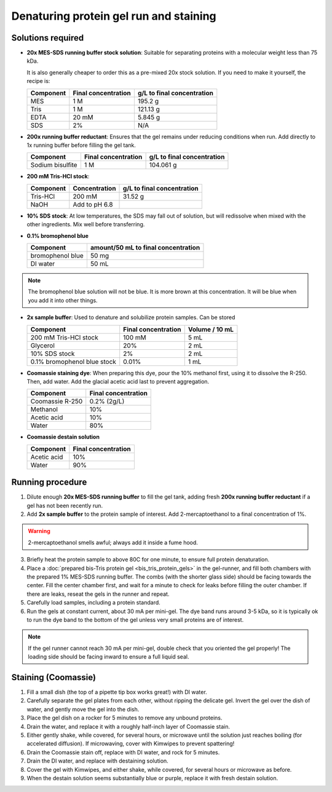 =======================================
Denaturing protein gel run and staining
=======================================

Solutions required
-------------------
* **20x MES-SDS running buffer stock solution**: Suitable for separating proteins with a molecular weight less than 75 kDa.

  It is also generally cheaper to order this as a pre-mixed 20x stock solution. If you need to make it yourself, the recipe is:

  =========   ===================  ==========================
  Component   Final concentration  g/L to final concentration
  =========   ===================  ==========================
  MES           1 M                  195.2 g
  Tris          1 M                  121.13 g
  EDTA          20 mM                5.845 g
  SDS           2%                   N/A
  =========   ===================  ==========================

* **200x running buffer reductant**: Ensures that the gel remains under reducing conditions when run. Add directly to
  1x running buffer before filling the gel tank.

  =================   ===================  ==========================
  Component           Final concentration  g/L to final concentration
  =================   ===================  ==========================
  Sodium bisulfite      1 M                 104.061 g
  =================   ===================  ==========================


* **200 mM Tris-HCl stock**:

  =========== =================== ==========================
  Component     Concentration     g/L to final concentration
  =========== =================== ==========================
  Tris-HCl      200 mM                 31.52 g
  NaOH          Add to pH 6.8
  =========== =================== ==========================

* **10% SDS stock**: At low temperatures, the SDS may fall out of solution, but will redissolve
  when mixed with the other ingredients. Mix well before transferring.
* **0.1% bromophenol blue**

  ================  ====================================
  Component         amount/50 mL to final concentration
  ================  ====================================
  bromophenol blue  50 mg
  DI water          50 mL
  ================  ====================================

.. note::

  The bromophenol blue solution will not be blue. It is more brown
  at this concentration. It will be blue when you add it into
  other things.

* **2x sample buffer**: Used to denature and solubilize protein samples. Can be stored

  ===========================  ======================  ================
  Component                     Final concentration     Volume / 10 mL
  ===========================  ======================  ================
  200 mM Tris-HCl stock         100 mM                  5 mL
  Glycerol                      20%                     2 mL
  10% SDS stock                 2%                      2 mL
  0.1% bromophenol blue stock   0.01%                   1 mL
  ===========================  ======================  ================
* **Coomassie staining dye**:
  When preparing this dye, pour the 10% methanol first, using it to dissolve the R-250.
  Then, add water. Add the glacial acetic acid last to prevent aggregation.

  ================  ===================
  Component         Final concentration
  ================  ===================
  Coomassie R-250    0.2% (2g/L)
  Methanol           10%
  Acetic acid        10%
  Water              80%
  ================  ===================

* **Coomassie destain solution**

  ================  ===================
  Component         Final concentration
  ================  ===================
  Acetic acid        10%
  Water              90%
  ================  ===================


Running procedure
-----------------
1. Dilute enough **20x MES-SDS running buffer** to fill the gel tank,
   adding fresh **200x running buffer reductant** if a gel has not been recently run.
2. Add **2x sample buffer** to the protein sample of interest. Add 2-mercaptoethanol to a
   final concentration of 1%.

.. warning::

    2-mercaptoethanol smells awful; always add it inside a fume hood.

3. Briefly heat the protein sample to above 80C for one minute, to ensure full protein
   denaturation.
4. Place a :doc:`prepared bis-Tris protein gel <bis_tris_protein_gels>` in the gel-runner,
   and fill both chambers with the prepared 1% MES-SDS running buffer. The combs (with the shorter
   glass side) should be facing towards the center. Fill the center chamber first, and wait for
   a minute to check for leaks before filling the outer chamber. If there are leaks, reseat the
   gels in the runner and repeat.
5. Carefully load samples, including a protein standard.
6. Run the gels at constant current, about 30 mA per mini-gel. The dye band runs around 3-5 kDa, so
   it is typically ok to run the dye band to the bottom of the gel unless very small proteins are
   of interest.

.. note::

    If the gel runner cannot reach 30 mA per mini-gel, double check that you oriented
    the gel properly! The loading side should be facing inward to ensure a full
    liquid seal.


Staining (Coomassie)
--------------------

1. Fill a small dish (the top of a pipette tip box works great!) with DI water.
2. Carefully separate the gel plates from each other, without ripping the delicate gel.
   Invert the gel over the dish of water, and gently move the gel into the dish.
3. Place the gel dish on a rocker for 5 minutes to remove any unbound proteins.
4. Drain the water, and replace it with a roughly half-inch layer of Coomassie stain.
5. Either gently shake, while covered, for several hours, or microwave until the solution
   just reaches boiling (for accelerated diffusion). If microwaving, cover with Kimwipes
   to prevent spattering!
6. Drain the Coomassie stain off, replace with DI water, and rock for 5 minutes.
7. Drain the DI water, and replace with destaining solution.
8. Cover the gel with Kimwipes, and either shake, while covered, for several hours or microwave as before.
9. When the destain solution seems substantially blue or purple, replace it with fresh destain solution.

